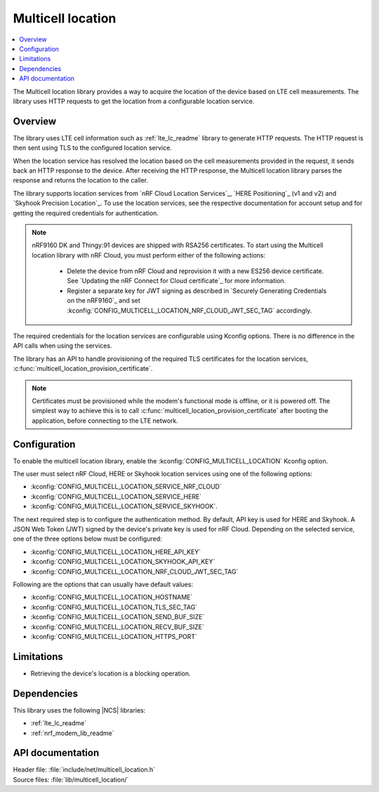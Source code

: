 .. _lib_multicell_location:

Multicell location
##################

.. contents::
   :local:
   :depth: 2

The Multicell location library provides a way to acquire the location of the device based on LTE cell measurements.
The library uses HTTP requests to get the location from a configurable location service.


Overview
********

The library uses LTE cell information such as :ref:`lte_lc_readme` library to generate HTTP requests.
The HTTP request is then sent using TLS to the configured location service.

When the location service has resolved the location based on the cell measurements provided in the request, it sends back an HTTP response to the device.
After receiving the HTTP response, the Multicell location library parses the response and returns the location to the caller.

The library supports location services from `nRF Cloud Location Services`_, `HERE Positioning`_ (v1 and v2) and `Skyhook Precision Location`_.
To use the location services, see the respective documentation for account setup and for getting the required credentials for authentication.

.. reprovision_cert_note_start

.. note::

   nRF9160 DK and Thingy:91 devices are shipped with RSA256 certificates.
   To start using the Multicell location library with nRF Cloud, you must perform either of the following actions:

      * Delete the device from nRF Cloud and reprovision it with a new ES256 device certificate. See `Updating the nRF Connect for Cloud certificate`_ for more information.
      * Register a separate key for JWT signing as described in `Securely Generating Credentials on the nRF9160`_ and set :kconfig:`CONFIG_MULTICELL_LOCATION_NRF_CLOUD_JWT_SEC_TAG` accordingly.

.. reprovision_cert_note_end

The required credentials for the location services are configurable using Kconfig options.
There is no difference in the API calls when using the services.

The library has an API to handle provisioning of the required TLS certificates for the location services, :c:func:`multicell_location_provision_certificate`.

.. note::
   Certificates must be provisioned while the modem's functional mode is offline, or it is powered off.
   The simplest way to achieve this is to call :c:func:`multicell_location_provision_certificate` after booting the application, before connecting to the LTE network.


Configuration
*************

To enable the multicell location library, enable the :kconfig:`CONFIG_MULTICELL_LOCATION` Kconfig option.

The user must select nRF Cloud, HERE or Skyhook location services using one of the following options:

*  :kconfig:`CONFIG_MULTICELL_LOCATION_SERVICE_NRF_CLOUD`
*  :kconfig:`CONFIG_MULTICELL_LOCATION_SERVICE_HERE`
*  :kconfig:`CONFIG_MULTICELL_LOCATION_SERVICE_SKYHOOK`.


The next required step is to configure the authentication method.
By default, API key is used for HERE and Skyhook.
A JSON Web Token (JWT) signed by the device's private key is used for nRF Cloud.
Depending on the selected service, one of the three options below must be configured:

*  :kconfig:`CONFIG_MULTICELL_LOCATION_HERE_API_KEY`
*  :kconfig:`CONFIG_MULTICELL_LOCATION_SKYHOOK_API_KEY`
*  :kconfig:`CONFIG_MULTICELL_LOCATION_NRF_CLOUD_JWT_SEC_TAG`

Following are the options that can usually have default values:

*  :kconfig:`CONFIG_MULTICELL_LOCATION_HOSTNAME`
*  :kconfig:`CONFIG_MULTICELL_LOCATION_TLS_SEC_TAG`
*  :kconfig:`CONFIG_MULTICELL_LOCATION_SEND_BUF_SIZE`
*  :kconfig:`CONFIG_MULTICELL_LOCATION_RECV_BUF_SIZE`
*  :kconfig:`CONFIG_MULTICELL_LOCATION_HTTPS_PORT`

Limitations
***********

*  Retrieving the device's location is a blocking operation.

Dependencies
************

This library uses the following |NCS| libraries:

* :ref:`lte_lc_readme`
* :ref:`nrf_modem_lib_readme`

API documentation
*****************

| Header file: :file:`include/net/multicell_location.h`
| Source files: :file:`lib/multicell_location/`

.. doxygengroup:: multicell_location
   :project: nrf
   :members:
